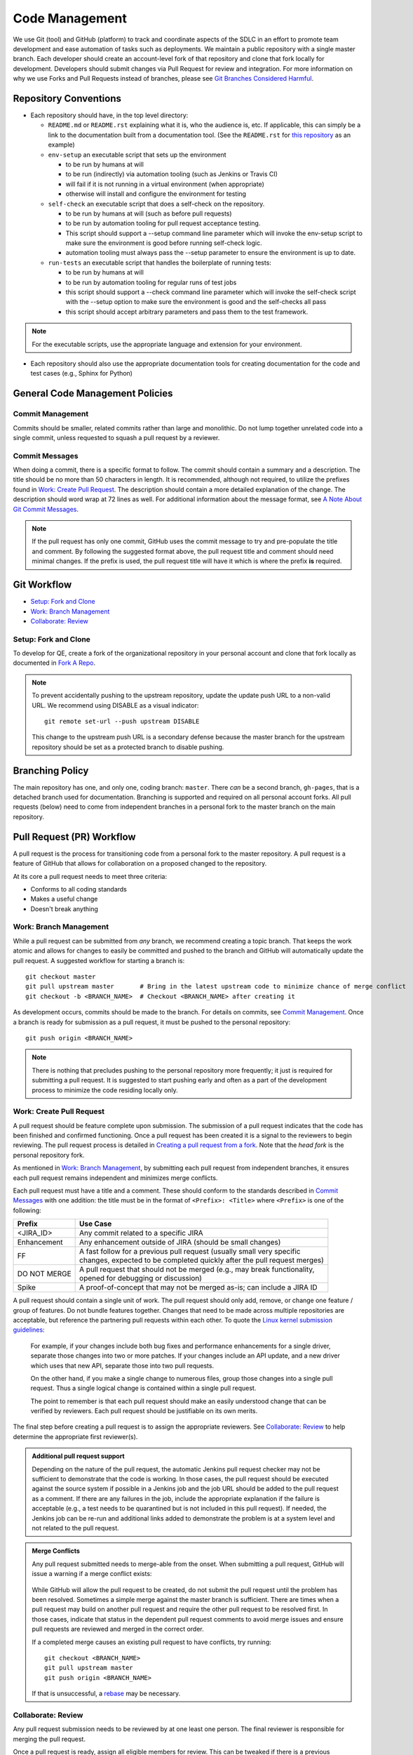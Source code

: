 Code Management
===============

We use Git (tool) and GitHub (platform)
to track and coordinate aspects of the SDLC
in an effort to promote team development
and ease automation of tasks such as deployments.
We maintain a public repository with a single master branch.
Each developer should create an account-level fork of that repository
and clone that fork locally for development.
Developers should submit changes via Pull Request for review and integration.
For more information on why we use Forks and Pull Requests instead of branches,
please see `Git Branches Considered Harmful`_.

Repository Conventions
----------------------

* Each repository should have, in the top level directory:

  * ``README.md`` or ``README.rst`` explaining what it is,
    who the audience is, etc.
    If applicable,
    this can simply be a link to the documentation built
    from a documentation tool. (See the ``README.rst`` for `this repository`_ as an example)

  * ``env-setup`` an executable script that sets up the environment

    * to be run by humans at will
    * to be run (indirectly) via automation tooling (such as Jenkins or Travis CI)
    * will fail if it is not running in a virtual environment (when appropriate)
    * otherwise will install
      and configure the environment for testing

  * ``self-check`` an executable script that does a self-check on the repository.

    * to be run by humans at will (such as before pull requests)
    * to be run by automation tooling for pull request acceptance testing.
    * This script should support a --setup command line parameter
      which will invoke the env-setup script
      to make sure the environment is good
      before running self-check logic.

    * automation tooling must always pass the --setup parameter
      to ensure the environment is up to date.

  * ``run-tests`` an executable script that handles the boilerplate of running tests:

    * to be run by humans at will
    * to be run by automation tooling for regular runs of test jobs
    * this script should support a --check command line parameter
      which will invoke the self-check script with the --setup option
      to make sure the environment is good
      and the self-checks all pass

    * this script should accept arbitrary parameters
      and pass them to the test framework.

.. note::
   For the executable scripts,
   use the appropriate language
   and extension for your environment.

* Each repository should also use the appropriate documentation tools
  for creating documentation for the code and test cases (e.g., Sphinx for Python)


General Code Management Policies
--------------------------------

Commit Management
~~~~~~~~~~~~~~~~~

Commits should be smaller,
related commits rather than large and monolithic.
Do not lump together unrelated code into a single commit,
unless requested to squash a pull request by a reviewer.

Commit Messages
~~~~~~~~~~~~~~~

When doing a commit,
there is a specific format to follow.
The commit should contain a summary and a description.
The title should be no more than 50 characters in length.
It is recommended,
although not required,
to utilize the prefixes found in `Work: Create Pull Request`_.
The description should contain a more detailed explanation of the change.
The description should word wrap at 72 lines as well.
For additional information about the message format,
see `A Note About Git Commit Messages`_.

.. note::
   If the pull request has only one commit,
   GitHub uses the commit message to try and pre-populate the title and comment.
   By following the suggested format above,
   the pull request title
   and comment should need minimal changes.
   If the prefix is used,
   the pull request title will have it
   which is where the prefix **is** required.

Git Workflow
------------

* `Setup: Fork and Clone`_
* `Work: Branch Management`_
* `Collaborate: Review`_

Setup: Fork and Clone
~~~~~~~~~~~~~~~~~~~~~

To develop for QE,
create a fork of the organizational repository in your personal account
and clone that fork locally as documented in `Fork A Repo`_.

.. note::
   To prevent accidentally pushing to the upstream repository,
   update the update push URL to a non-valid URL.
   We recommend using DISABLE as a visual indicator::

        git remote set-url --push upstream DISABLE

   This change to the upstream push URL is a secondary defense
   because the master branch for the upstream repository should be set
   as a protected branch to disable pushing.

Branching Policy
----------------

The main repository has one,
and only one,
coding branch: ``master``.
There *can* be a second branch,
``gh-pages``,
that is a detached branch used for documentation.
Branching is supported
and required on all personal account forks.
All pull requests (below) need to come from independent branches
in a personal fork to the master branch on the main repository.

Pull Request (PR) Workflow
--------------------------

A pull request is the process for transitioning code
from a personal fork to the master repository.
A pull request is a feature of GitHub that allows for
collaboration on a proposed changed to the repository.

At its core a pull request needs to meet three criteria:

* Conforms to all coding standards
* Makes a useful change
* Doesn't break anything

Work: Branch Management
~~~~~~~~~~~~~~~~~~~~~~~

While a pull request can be submitted from *any* branch,
we recommend creating a topic branch.
That keeps the work atomic
and allows for changes to easily be committed
and pushed to the branch
and GitHub will automatically update the pull request.
A suggested workflow for starting a branch is::

    git checkout master
    git pull upstream master       # Bring in the latest upstream code to minimize chance of merge conflict
    git checkout -b <BRANCH_NAME>  # Checkout <BRANCH_NAME> after creating it

As development occurs,
commits should be made to the branch.
For details on commits,
see `Commit Management`_.
Once a branch is ready for submission as a pull request,
it must be pushed to the personal repository::

    git push origin <BRANCH_NAME>

.. note::
   There is nothing that precludes pushing
   to the personal repository more frequently;
   it just is required for submitting a pull request.
   It is suggested to start pushing early
   and often as a part of the development process
   to minimize the code residing locally only.

Work: Create Pull Request
~~~~~~~~~~~~~~~~~~~~~~~~~

A pull request should be feature complete upon submission.
The submission of a pull request indicates that the code has been finished
and confirmed functioning.
Once a pull request has been created
it is a signal to the reviewers to begin reviewing.
The pull request process is detailed in `Creating a pull request from a fork`_.
Note that the *head fork* is the personal repository fork.

As mentioned in `Work: Branch Management`_,
by submitting each pull request from independent branches,
it ensures each pull request remains independent
and minimizes merge conflicts.

Each pull request must have a title and a comment.
These should conform to the standards
described in `Commit Messages`_ with one addition:
the title must be in the format of
``<Prefix>: <Title>`` where ``<Prefix>`` is one of the following:

============  ==========================================================================
Prefix        | Use Case
============  ==========================================================================
<JIRA_ID>     | Any commit related to a specific JIRA
Enhancement   | Any enhancement outside of JIRA (should be small changes)
FF            | A fast follow for a previous pull request (usually small very specific
              | changes, expected to be completed quickly after the pull request merges)
DO NOT MERGE  | A pull request that should not be merged (e.g., may break functionality,
              | opened for debugging or discussion)
Spike         | A proof-of-concept that may not be merged as-is; can include a JIRA ID
============  ==========================================================================

A pull request should contain a single unit of work.
The pull request should only add, remove, or change
one feature / group of features.
Do not bundle features together.
Changes that need to be made
across multiple repositories are acceptable,
but reference the partnering pull requests within each other.
To quote the `Linux kernel submission guidelines`_:

    For example, if your changes include both bug fixes
    and performance enhancements for a single driver,
    separate those changes into two or more patches.
    If your changes include an API update,
    and a new driver which uses that new API,
    separate those into two pull requests.

    On the other hand,
    if you make a single change to numerous files,
    group those changes into a single pull request.
    Thus a single logical change
    is contained within a single pull request.

    The point to remember is
    that each pull request should make
    an easily understood change
    that can be verified by reviewers.
    Each pull request should be justifiable
    on its own merits.

The final step before creating a pull request
is to assign the appropriate reviewers.
See `Collaborate: Review`_ to help determine
the appropriate first reviewer(s).

.. admonition:: Additional pull request support
   :class: note

   Depending on the nature of the pull request,
   the automatic Jenkins pull request checker may not be sufficient
   to demonstrate that the code is working.
   In those cases,
   the pull request should be executed
   against the source system if possible
   in a Jenkins job
   and the job URL should be added
   to the pull request as a comment.
   If there are any failures in the job,
   include the appropriate explanation
   if the failure is acceptable
   (e.g., a test needs to be quarantined but is not included in this pull request).
   If needed, the Jenkins job can be re-run
   and additional links added
   to demonstrate the problem is at a system level
   and not related to the pull request.

.. admonition:: Merge Conflicts
   :class: note

   Any pull request submitted needs to merge-able from the onset.
   When submitting a pull request,
   GitHub will issue a warning if a merge conflict exists:

    .. image:: _static/bad_merge.png

   While GitHub will allow the pull request to be created,
   do not submit the pull request
   until the problem has been resolved.
   Sometimes a simple merge against the master branch is sufficient.
   There are times when a pull request may build on another pull request
   and require the other pull request to be resolved first.
   In those cases,
   indicate that status in the dependent pull request comments
   to avoid merge issues and ensure pull requests are reviewed
   and merged in the correct order.

   If a completed merge causes an existing pull request
   to have conflicts, try running::

        git checkout <BRANCH_NAME>
        git pull upstream master
        git push origin <BRANCH_NAME>

   If that is unsuccessful,
   a rebase_ may be necessary.

Collaborate: Review
~~~~~~~~~~~~~~~~~~~

Any pull request submission needs to be reviewed
by at one least one person.
The final reviewer is responsible
for merging the pull request.

Once a pull request is ready,
assign all eligible members for review.
This can be tweaked if there is a previous arrangement,
such as when a particular individual is invested in the changes being made
or a small group has worked heavily in one area.
In that case, the assignment may be more focused.

All Participants
++++++++++++++++

Try to keep all discussion contained within the pull request.
If a discussion occurs outside of the pull request comments
(e.g., video chat),
a summary of the discussion should be added
as a comment by the current assignee.

Once the pull request has been submitted,
each iteration should be completed
within one business day.
If more time is needed,
please post a comment informing all participants.

.. admonition:: Treat [Others] Like Friends and Family
   :class: note

   It is always a good reminder
   that during a pull request code review,
   it is the code being reviewed,
   not the coder.
   When leaving a comment as a part of a pull request,
   ensure that the comments address the code
   and not the coder.
   When reading a comment,
   remember that the pull review process is intended
   as a mechanism for improving the code base
   and is a mechanism for facilitating that improvement rather than speaking negatively about an individual or their abilities.

Participating As a Reviewer
+++++++++++++++++++++++++++

When starting to review a pull request,
update the **Assignees** sidebar on the *Conversation* tab
and remove any other reviewers.
The code may be reviewed either by
looking at individual commits from the *Commits* tab
or the entire code change from the *Files changed* tab.
The review process workflow
is detailed in `Reviewing proposed changes in a pull request`_.

If approving the pull request,
after clicking the *Submit review* button,
either update the **Assignees** sidebar
on the *Conversation* for the next set of reviewers or,
if the final reviewer,
merge the pull request.

If adding comments or requesting changes,
assign the pull request back to the original author.

Participating As an Author
++++++++++++++++++++++++++

When participating as an author for a code review,
if any comments are added or changes are requested,
make the necessary changes,
answer any questions,
and assign the pull request back to
the individual requesting the changes.
Note also that when the pull request checker is not sufficient (see above),
you'll need to add a link to another test run
showing that the changes made do not affect the test results.


Collaborate: Merge Pull Requests
~~~~~~~~~~~~~~~~~~~~~~~~~~~~~~~~

The final reviewer,
as defined in `Collaborate: Review`_,
should merge a pull request once the pull request is approved.
If changes to the organizational repository
since the pull request was last updated
prevents the pull request from being merged cleanly,
the reviewer should assign the pull request
back to the author with a comment
explaining the need for a final update.


.. _Git Branches Considered Harmful: http://hintjens.com/blog:24
.. _A Note About Git Commit Messages: http://tbaggery.com/2008/04/19/a-note-about-git-commit-messages.html
.. _Fork A Repo: https://help.github.com/enterprise/user/articles/fork-a-repo/
.. _rebase: https://git-scm.com/book/en/v2/Git-Branching-Rebasing
.. _Creating a pull request from a fork: https://help.github.com/enterprise/user/articles/creating-a-pull-request-from-a-fork/
.. _Reviewing proposed changes in a pull request: https://help.github.com/enterprise/user/articles/reviewing-proposed-changes-in-a-pull-request/
.. _Linux kernel submission guidelines: https://www.kernel.org/doc/Documentation/SubmittingPatches
.. _this repository: https://github.rackspace.com/QualityEngineering/QE-Tools/
